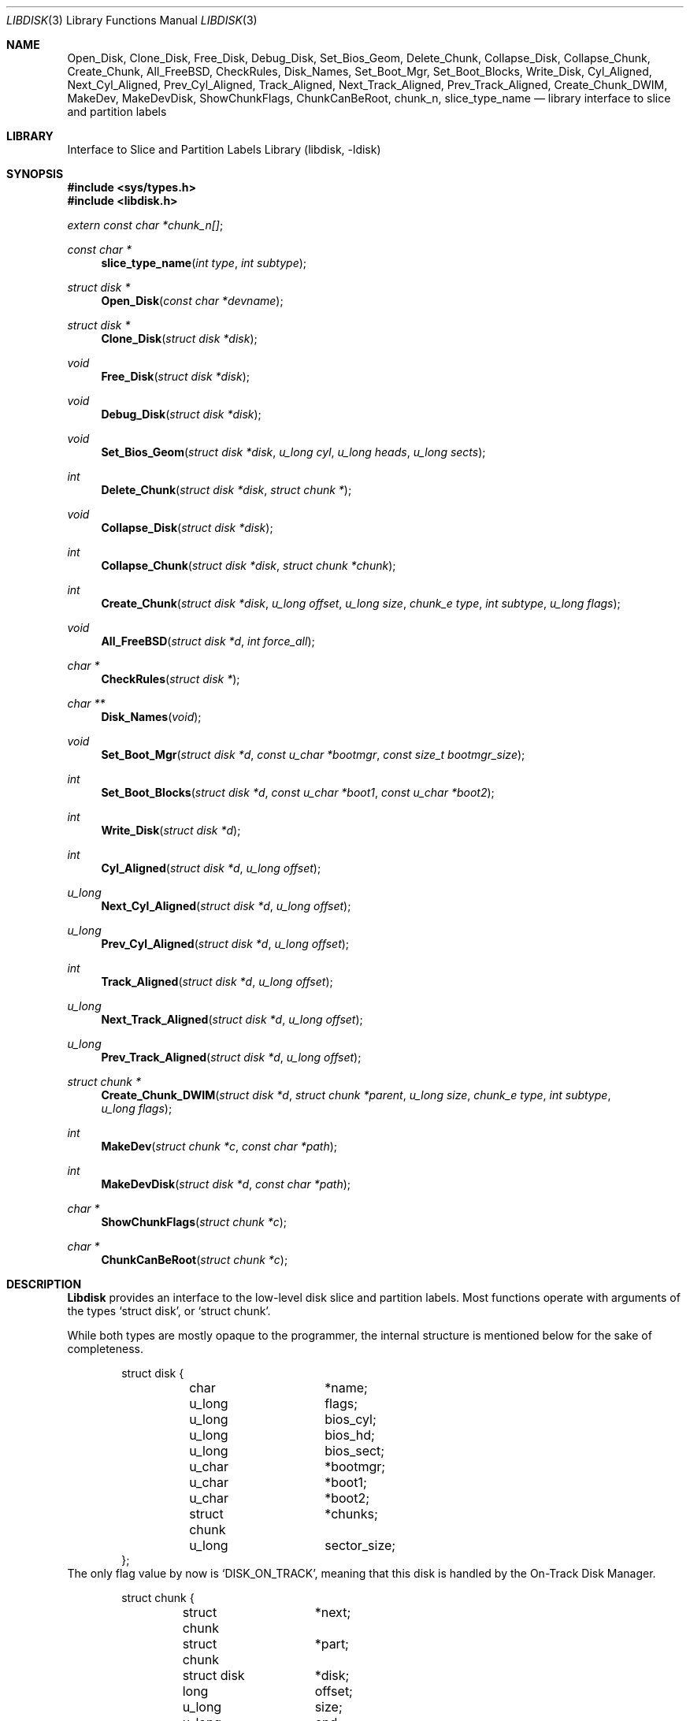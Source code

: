 .\"
.\" Copyright (c) 1996 Joerg Wunsch
.\"
.\" All rights reserved.
.\"
.\" This program is free software.
.\"
.\" Redistribution and use in source and binary forms, with or without
.\" modification, are permitted provided that the following conditions
.\" are met:
.\" 1. Redistributions of source code must retain the above copyright
.\"    notice, this list of conditions and the following disclaimer.
.\" 2. Redistributions in binary form must reproduce the above copyright
.\"    notice, this list of conditions and the following disclaimer in the
.\"    documentation and/or other materials provided with the distribution.
.\"
.\" THIS SOFTWARE IS PROVIDED BY THE DEVELOPERS ``AS IS'' AND ANY EXPRESS OR
.\" IMPLIED WARRANTIES, INCLUDING, BUT NOT LIMITED TO, THE IMPLIED WARRANTIES
.\" OF MERCHANTABILITY AND FITNESS FOR A PARTICULAR PURPOSE ARE DISCLAIMED.
.\" IN NO EVENT SHALL THE DEVELOPERS BE LIABLE FOR ANY DIRECT, INDIRECT,
.\" INCIDENTAL, SPECIAL, EXEMPLARY, OR CONSEQUENTIAL DAMAGES (INCLUDING, BUT
.\" NOT LIMITED TO, PROCUREMENT OF SUBSTITUTE GOODS OR SERVICES; LOSS OF USE,
.\" DATA, OR PROFITS; OR BUSINESS INTERRUPTION) HOWEVER CAUSED AND ON ANY
.\" THEORY OF LIABILITY, WHETHER IN CONTRACT, STRICT LIABILITY, OR TORT
.\" (INCLUDING NEGLIGENCE OR OTHERWISE) ARISING IN ANY WAY OUT OF THE USE OF
.\" THIS SOFTWARE, EVEN IF ADVISED OF THE POSSIBILITY OF SUCH DAMAGE.
.\"
.\" $FreeBSD: src/lib/libdisk/libdisk.3,v 1.11.2.10 2001/12/17 10:08:29 ru Exp $
.\" $DragonFly: src/lib/libdisk/Attic/libdisk.3,v 1.5 2005/02/26 12:00:54 swildner Exp $
.\" "
.Dd March 15, 1996
.Dt LIBDISK 3
.Os
.Sh NAME
.Nm Open_Disk ,
.Nm Clone_Disk ,
.Nm Free_Disk ,
.Nm Debug_Disk ,
.Nm Set_Bios_Geom ,
.Nm Delete_Chunk ,
.Nm Collapse_Disk ,
.Nm Collapse_Chunk ,
.Nm Create_Chunk ,
.Nm All_FreeBSD ,
.Nm CheckRules ,
.Nm Disk_Names ,
.Nm Set_Boot_Mgr ,
.Nm Set_Boot_Blocks ,
.Nm Write_Disk ,
.Nm Cyl_Aligned ,
.Nm Next_Cyl_Aligned ,
.Nm Prev_Cyl_Aligned ,
.Nm Track_Aligned ,
.Nm Next_Track_Aligned ,
.Nm Prev_Track_Aligned ,
.Nm Create_Chunk_DWIM ,
.Nm MakeDev ,
.Nm MakeDevDisk ,
.Nm ShowChunkFlags ,
.Nm ChunkCanBeRoot ,
.Nm chunk_n ,
.Nm slice_type_name
.Nd library interface to slice and partition labels
.Sh LIBRARY
.Lb libdisk
.Sh SYNOPSIS
.In sys/types.h
.In libdisk.h
.Pp
.Vt extern const char *chunk_n[] ;
.Ft const char *
.Fn slice_type_name "int type" "int subtype"
.Ft struct disk *
.Fn Open_Disk "const char *devname"
.Ft struct disk *
.Fn Clone_Disk "struct disk *disk"
.Ft void
.Fn Free_Disk "struct disk *disk"
.Ft void
.Fn Debug_Disk "struct disk *disk"
.Ft void
.Fn Set_Bios_Geom "struct disk *disk" "u_long cyl" "u_long heads" "u_long sects"
.Ft int
.Fn Delete_Chunk "struct disk *disk" "struct chunk *"
.Ft void
.Fn Collapse_Disk "struct disk *disk"
.Ft int
.Fn Collapse_Chunk "struct disk *disk" "struct chunk *chunk"
.Ft int
.Fn Create_Chunk "struct disk *disk" "u_long offset" "u_long size" "chunk_e type" "int subtype" "u_long flags"
.Ft void
.Fn All_FreeBSD "struct disk *d" "int force_all"
.Ft char *
.Fn CheckRules "struct disk *"
.Ft char **
.Fn Disk_Names "void"
.Ft void
.Fn Set_Boot_Mgr "struct disk *d" "const u_char *bootmgr" "const size_t bootmgr_size"
.Ft int
.Fn Set_Boot_Blocks "struct disk *d" "const u_char *boot1" "const u_char *boot2"
.Ft int
.Fn Write_Disk "struct disk *d"
.Ft int
.Fn Cyl_Aligned "struct disk *d" "u_long offset"
.Ft u_long
.Fn Next_Cyl_Aligned "struct disk *d" "u_long offset"
.Ft u_long
.Fn Prev_Cyl_Aligned "struct disk *d" "u_long offset"
.Ft int
.Fn Track_Aligned "struct disk *d" "u_long offset"
.Ft u_long
.Fn Next_Track_Aligned "struct disk *d" "u_long offset"
.Ft u_long
.Fn Prev_Track_Aligned "struct disk *d" "u_long offset"
.Ft struct chunk *
.Fn Create_Chunk_DWIM "struct disk *d" "struct chunk *parent" "u_long size" "chunk_e type" "int subtype" "u_long flags"
.Ft int
.Fn MakeDev "struct chunk *c" "const char *path"
.Ft int
.Fn MakeDevDisk "struct disk *d" "const char *path"
.Ft char *
.Fn ShowChunkFlags "struct chunk *c"
.Ft char *
.Fn ChunkCanBeRoot "struct chunk *c"
.Sh DESCRIPTION
.Nm Libdisk
provides an interface to the low-level disk slice and partition labels.
Most functions operate with arguments of the types
.Ql struct disk ,
or
.Ql struct chunk .
.Pp
While both types are mostly opaque to the programmer, the internal
structure is mentioned below for the sake of completeness.
.Bd -literal -offset indent
struct disk {
	char		*name;
	u_long		flags;
	u_long		bios_cyl;
	u_long		bios_hd;
	u_long		bios_sect;
	u_char		*bootmgr;
	u_char		*boot1;
	u_char		*boot2;
	struct chunk	*chunks;
	u_long		sector_size;
};
.Ed
The only flag value by now is
.Ql DISK_ON_TRACK ,
meaning that this disk is handled by the On-Track Disk Manager.
.Pp
.Bd -literal -offset indent
struct chunk {
	struct chunk	*next;
	struct chunk	*part;
	struct disk	*disk;
	long		offset;
	u_long		size;
	u_long		end;
	char		*name;
	char		*oname;
	chunk_e		type;
	int		subtype;
	u_long		flags;
	void		(*private_free)(void*);
	void		*(*private_clone)(void*);
	void		*private_data;
};
.Ed
The
.Ql type
field can be one of the following values:
.Ql whole, unknown, fat, freebsd, extended, part, unused .
.Pp
These are the valid
.Ql flag
values for a
.Ql struct chunk .
.Bl -tag -offset indent -width CHUNK_BSD_COMPATXX
.It CHUNK_PAST_1024
This chunk cannot be booted from because it extends past cylinder 1024.
.It CHUNK_BSD_COMPAT
This chunk is in the
.Bx Ns -compatibility ,
and has a short name too, i.e.\&
.Ql ad0s4f -> ad0f .
.It CHUNK_ALIGN
This chunk should be aligned.
.It CHUNK_IS_ROOT
This
.Ql part
is a rootfs, allocate partition
.Sq a .
.It CHUNK_ACTIVE
This is the active slice in the MBR.
.It CHUNK_FORCE_ALL
Force a dedicated disk for
.Dx
/
.Fx Ns ,
bypassing all BIOS geometry considerations.
.El
.Pp
The
.Ql private_data ,
.Ql private_free ,
and
.Ql private_clone
fields are for data private to the application, and the management
thereof.  If the functions are not provided, no storage management is
done, cloning will just copy the pointer and freeing will just forget
it.
.Pp
.Fn Open_Disk
will open the named disk, and return populated tree.
.Pp
.Fn Clone_Disk
clones a copy of a tree.  Useful for
.Dq Undo
functionality.
.Pp
.Fn Free_Disk
frees a tree made with
.Fn Open_Disk
or
.Fn Clone_Disk .
.Pp
.Fn Debug_Disk
prints the content of the tree to stdout.
.Pp
.Fn Set_Bios_Geom
sets the geometry the bios uses.
.Pp
.Fn Delete_Chunk
frees a chunk of disk_space.
.Pp
.Fn Collapse_Disk
and
.Fn Collapse_Chunk
are experimental, do not use.
.Pp
.Fn Create_Chunk
creates a chunk with the specified parameters.
.Pp
.Fn All_FreeBSD
makes one
.Fx
/
.Dx
chunk covering the entire disk; if
.Ql force_all
is set, bypass all BIOS geometry considerations.
.Pp
.Fn CheckRules
returns
.Ql char*
to warnings about broken design rules in this disklayout.
.Pp
.Fn Disk_Names
returns
.Ql char**
with all disk's names (ad0, ad1 ...).  You must free each pointer, as
well as the array by hand.
.Pp
.Fn Set_Boot_Mgr
sets this boot-manager for use on this disk.  Gets written when
.Fn Write_Disk
is called.
.Pp
.Fn Set_Boot_Blocks
sets the boot-blocks for use on this disk.  Gets written when
.Fn Write_Disk
is called.
.Pp
.Fn Write_Disk
writes all the MBRs, disklabels, bootblocks and boot managers.
.Pp
.Fn Cyl_Aligned
checks if
.Ql offset
is aligned on a cylinder according to the BIOS geometry.
.Pp
.Fn Next_Cyl_Aligned
rounds
.Ql offset
up to next cylinder according to the BIOS geometry.
.Pp
.Fn Prev_Cyl_Aligned
rounds
.Ql offset
down to previous cylinder according to the BIOS geometry.
.Pp
.Fn Track_Aligned
checks if
.Ql offset
is aligned on a track according to the BIOS geometry.
.Pp
.Fn Next_Track_Aligned
rounds
.Ql offset
up to next track according to the BIOS geometry.
.Pp
.Fn Prev_Track_Aligned
checks if
.Ql offset
is aligned on a track according to the BIOS geometry.
.Pp
.Fn Create_Chunk_DWIM
creates a partition inside the given parent of the given size, and
returns a pointer to it.  The first unused chunk big enough is used.
.Pp
.Fn MakeDev
makes the device nodes for this chunk.
.Pp
.Fn MakeDevDisk
makes the device nodes for all chunks on this disk.
.Pp
.Fn ShowChunkFlags
returns a string to show flags.
.Pp
.Fn ChunkCanBeRoot
returns NULL if chunk can be
.Ql / .
.Pp
Chunk name strings can be accessed directly using the external array
.Va chunk_n .
.Pp
.Fn slice_type_name
returns the name strings associated with the specified
.Ql type .
.Ql subtype .
If
.Fn slice_type_name
returns "unknown" for slices it isn't familiar with.
.Sh AUTHORS
.An -nosplit
The
.Nm libdisk
library was written by
.An Poul-Henning Kamp .
.Pp
This manual page was written by
.An J\(:org Wunsch .
